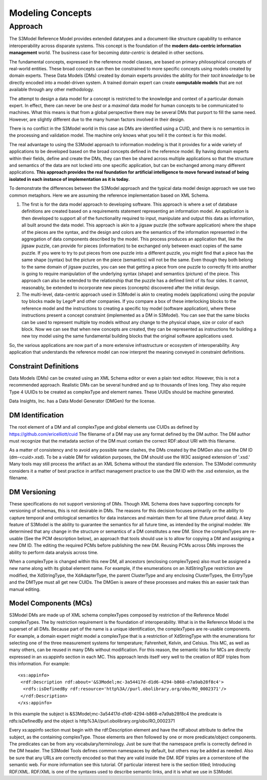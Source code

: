 =================
Modeling Concepts
=================

Approach
========

The S3Model Reference Model provides extended datatypes and a document-like structure capability to enhance interoperability across disparate systems. This concept is the foundation of the **modern data-centric information management** world. The business case for becoming *data-centric* is detailed in other sections. 

The fundamental concepts, expressed in the reference model classes, are based on primary philosophical concepts of real-world entities. These broad concepts can then be constrained to more specific concepts using models created by domain experts. These Data Models (DMs) created by domain experts provides the ability for their *tacit knowledge* to be directly encoded into a model-driven system. A trained domain expert can create **computable models** that are not available through any other methodology.

The attempt to design a data model for a concept is restricted to the knowledge and context of a particular domain expert. In effect, there can never be one *best* or a *maximal* data model for human concepts to be communicated to machines. What this means is that from a global perspective there may be several DMs that purport to fill the same need. However, are slightly different due to the many human factors involved in their design. 

There is no conflict in the S3Model world in this case as DMs are identified using a CUID, and there is no semantics in the processing and validation model. The machine only knows what you tell it the context is for this model.

The real advantage to using the S3Model approach to information modeling is that it provides for a wide variety of applications to be developed based on the broad concepts defined in the reference model. By having domain experts within their fields, define and create the DMs, they can then be shared across multiple applications so that the structure and semantics of the data are not locked into one specific application, but can be exchanged among many different applications. **This approach provides the real foundation for artificial intelligence to move forward instead of being isolated in each instance of implementation as it is today.** 

To demonstrate the differences between the S3Model approach and the typical data model design approach we use two common metaphors. Here we are assuming the reference implementation based on XML Schema.

1. The first is for the data model approach to developing software. This approach is where a set of database definitions are created based on a requirements statement representing an information model. An application is then developed to support all of the functionality required to input, manipulate and output this data as information, all built around the data model. This approach is akin to a jigsaw puzzle (the software application) where the shape of the pieces are the syntax, and the design and colors are the semantics of the information represented in the aggregation of data components described by the model. This process produces an application that, like the jigsaw puzzle, can provide for pieces (information) to be exchanged only between exact copies of the same puzzle. If you were to try to put pieces from one puzzle into a different puzzle, you might find that a piece has the same shape (syntax) but the picture on the piece (semantics) will not be the same. Even though they both belong to the same domain of jigsaw puzzles, you can see that getting a piece from one puzzle to correctly fit into another is going to require manipulation of the underlying syntax (shape) and semantics (picture) of the piece. This approach can also be extended to the relationship that the puzzle has a defined limit of its four sides. It cannot, reasonably, be extended to incorporate new pieces (concepts) discovered after the initial design.

2. The multi-level, data-centric approach used in S3Model is akin to creating models (applications) using the popular toy blocks made by Lego® and other companies. If you compare a box of these interlocking blocks to the reference model and the instructions to creating a specific toy model (software application), where these instructions present a concept constraint (implemented as a DM in S3Model). You can see that the same blocks can be used to represent multiple toy models without any change to the physical shape, size or color of each block. Now we can see that when new concepts are created, they can be represented as instructions for building a new toy model using the same fundamental building blocks that the original software applications used.

So, the various applications are now part of a more extensive infrastructure or ecosystem of interoperability. Any application that understands the reference model can now interpret the meaning conveyed in constraint definitions.

Constraint Definitions
----------------------
Data Models (DMs) can be created using an XML Schema editor or even a plain text editor. However, this is not a recommended approach. Realistic DMs can be several hundred and up to thousands of lines long. They also require Type 4 UUIDs to be created as complexType and element names. These UUIDs should be machine generated.

Data Insights, Inc. has a Data Model Generator (DMGen) for the license. 


DM Identification
------------------
The root element of a DM and all complexType and global elements use CUIDs as defined by https://github.com/ericelliott/cuid 
The filename of a DM may use any format defined by the DM author. The DM author must recognize that the metadata section of the DM must contain the correct RDF:about URI with this filename. 

As a matter of consistency and to avoid any possible name clashes, the DMs created by the DMGen also use the DM ID (dm-<cuid>.xsd). To be a viable DM for validation purposes, the DM should use the W3C assigned extension of '.xsd.' Many tools may still process the artifact as an XML Schema without the standard file extension.
The S3Model community considers it a matter of best practice in artifact management practice to use the DM ID with the .xsd extension, as the filename.

DM Versioning
--------------
These specifications do not support versioning of DMs. Though XML Schema does have supporting concepts for versioning of schemas, this is not desirable in DMs. The reasons for this decision focuses primarily on the ability to capture temporal and ontological semantics for data instances and maintain them for all time (future proof data).
A key feature of S3Model is the ability to guarantee the semantics for all future time, as intended by the original modeler. We determined that any change in the structure or semantics of a DM constitutes a new DM. Since the complexTypes are re-usable (See the PCM description below), an approach that tools should use is to allow for copying a DM and assigning a new DM ID. The editing the required PCMs before publishing the new DM. Reusing PCMs across DMs improves the ability to perform data analysis across time.

When a complexType is changed within this new DM, all ancestors (enclosing complexTypes) also must be assigned a new name along with its global element name. For example, if the enumerations on an XdStringType restriction are modified, the XdStringType, the XdAdapterType, the parent ClusterType and any enclosing ClusterTypes, the EntryType and the DMType must all get new CUIDs. The DMGen is aware of these processes and makes this an easier task than manual editing.

Model Components (MCs)
-------------------------------
S3Model DMs are made up of XML schema complexTypes composed by restriction of the Reference Model complexTypes. The by restriction requirement is the foundation of interoperability.
What is in the Reference Model is the superset of all DMs. Because part of the name is a unique identification, the complexTypes are re-usable components. For example, a domain expert might model a complexType that is a restriction of XdStringType with the enumerations for selecting one of the three measurement systems for temperature; Fahrenheit, Kelvin, and Celsius. This MC, as well as many others, can be reused in many DMs without modification.
For this reason, the semantic links for MCs are directly expressed in an xs:appinfo section in each MC. This approach lends itself very well to the creation of RDF triples from this information. For example::

  <xs:appinfo>
   <rdf:Description rdf:about='&S3Model;mc-3a54417d-d1d6-4294-b868-e7a9ab28f8c4'>
    <rdfs:isDefinedBy rdf:resource='http%3A//purl.obolibrary.org/obo/RO_0002371'/>
   </rdf:Description>
  </xs:appinfo>

In this example the subject is &S3Model;mc-3a54417d-d1d6-4294-b868-e7a9ab28f8c4 the predicate is rdfs:isDefinedBy and the object is http%3A//purl.obolibrary.org/obo/RO_0002371

Every xs:appinfo section must begin with the rdf:Description element and have the rdf:about attribute to define the subject, as the containing complexType. Those elements are then followed by one or more predicate/object components. The predicates can be from any vocabulary/terminology. Just be sure that the namespace prefix is correctly defined in the DM header. The S3Model Tools defines common namespaces by default, but others may be added as needed. Also be sure that any URLs are correctly encoded so that they are valid inside the DM.
RDF triples are a cornerstone of the semantic web. For more information see this tutorial. Of particular interest here is the section titled; Introducing RDF/XML. RDF/XML is one of the syntaxes used to describe semantic links, and it is what we use in S3Model.

